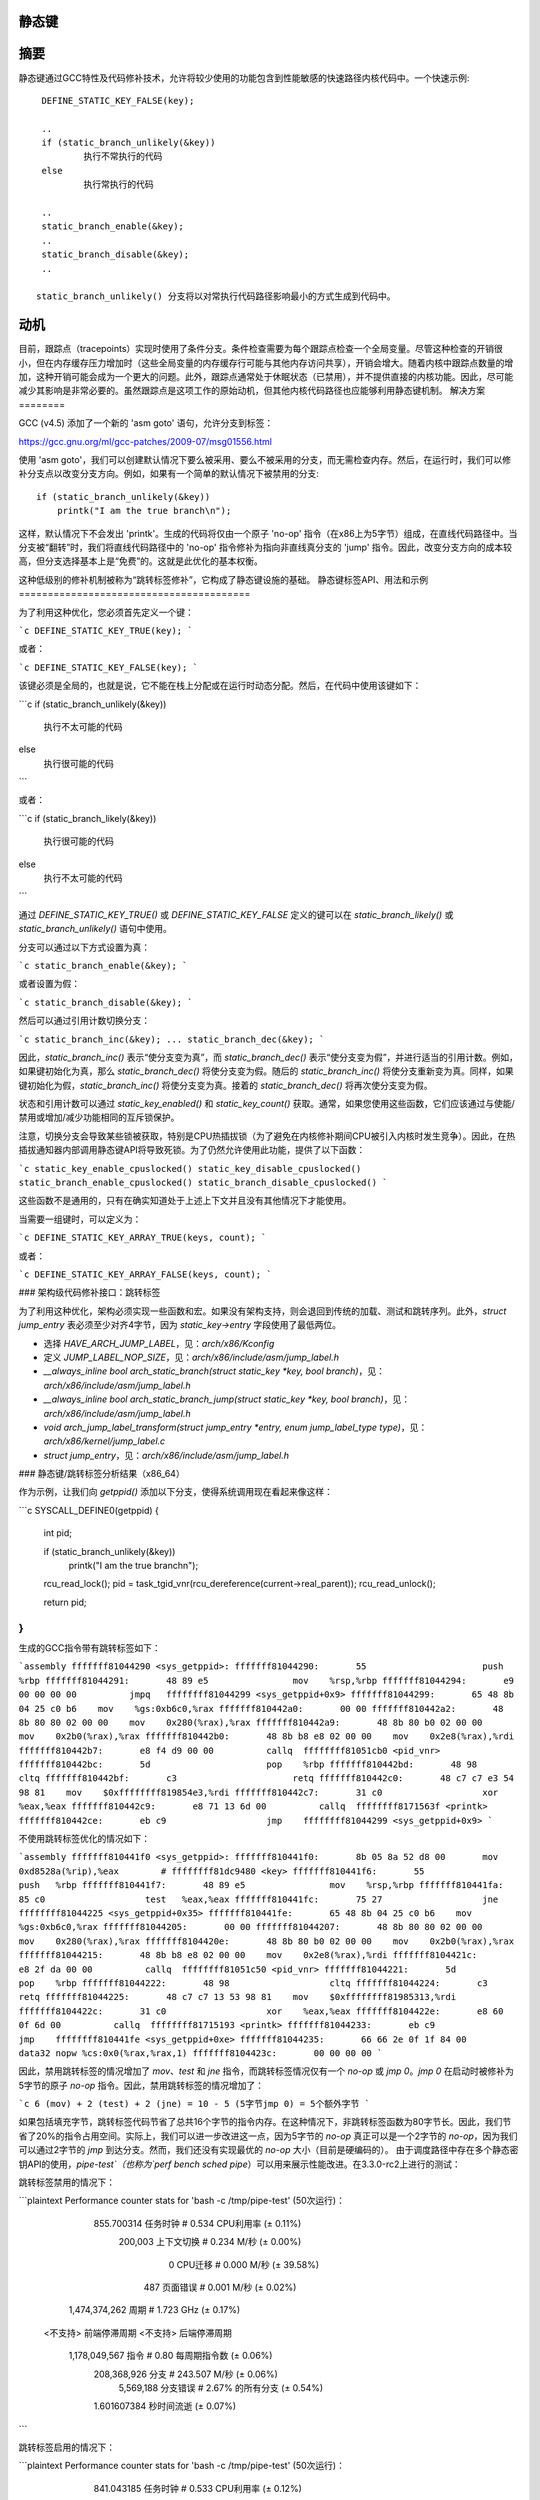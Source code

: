静态键
======

.. 警告::

   已弃用的API：

   直接使用 'struct static_key' 现在已被弃用。此外，static_key_{true,false}() 也被弃用。即不要使用以下代码::

    struct static_key false = STATIC_KEY_INIT_FALSE;
    struct static_key true = STATIC_KEY_INIT_TRUE;
    static_key_true()
    static_key_false()

   更新的API替代方案是::

    DEFINE_STATIC_KEY_TRUE(key);
    DEFINE_STATIC_KEY_FALSE(key);
    DEFINE_STATIC_KEY_ARRAY_TRUE(keys, count);
    DEFINE_STATIC_KEY_ARRAY_FALSE(keys, count);
    static_branch_likely()
    static_branch_unlikely()

摘要
====

静态键通过GCC特性及代码修补技术，允许将较少使用的功能包含到性能敏感的快速路径内核代码中。一个快速示例::

    DEFINE_STATIC_KEY_FALSE(key);

    ..
    if (static_branch_unlikely(&key))
            执行不常执行的代码
    else
            执行常执行的代码

    ..
    static_branch_enable(&key);
    ..
    static_branch_disable(&key);
    ..

   static_branch_unlikely() 分支将以对常执行代码路径影响最小的方式生成到代码中。
动机
====

目前，跟踪点（tracepoints）实现时使用了条件分支。条件检查需要为每个跟踪点检查一个全局变量。尽管这种检查的开销很小，但在内存缓存压力增加时（这些全局变量的内存缓存行可能与其他内存访问共享），开销会增大。随着内核中跟踪点数量的增加，这种开销可能会成为一个更大的问题。此外，跟踪点通常处于休眠状态（已禁用），并不提供直接的内核功能。因此，尽可能减少其影响是非常必要的。虽然跟踪点是这项工作的原始动机，但其他内核代码路径也应能够利用静态键机制。
解决方案
========

GCC (v4.5) 添加了一个新的 'asm goto' 语句，允许分支到标签：

https://gcc.gnu.org/ml/gcc-patches/2009-07/msg01556.html

使用 'asm goto'，我们可以创建默认情况下要么被采用、要么不被采用的分支，而无需检查内存。然后，在运行时，我们可以修补分支点以改变分支方向。例如，如果有一个简单的默认情况下被禁用的分支::

    if (static_branch_unlikely(&key))
        printk("I am the true branch\n");

这样，默认情况下不会发出 'printk'。生成的代码将仅由一个原子 'no-op' 指令（在x86上为5字节）组成，在直线代码路径中。当分支被“翻转”时，我们将直线代码路径中的 'no-op' 指令修补为指向非直线真分支的 'jump' 指令。因此，改变分支方向的成本较高，但分支选择基本上是“免费”的。这就是此优化的基本权衡。

这种低级别的修补机制被称为“跳转标签修补”，它构成了静态键设施的基础。
静态键标签API、用法和示例
========================================

为了利用这种优化，您必须首先定义一个键：

```c
DEFINE_STATIC_KEY_TRUE(key);
```

或者：

```c
DEFINE_STATIC_KEY_FALSE(key);
```

该键必须是全局的，也就是说，它不能在栈上分配或在运行时动态分配。然后，在代码中使用该键如下：

```c
if (static_branch_unlikely(&key))
        执行不太可能的代码
else
        执行很可能的代码
```

或者：

```c
if (static_branch_likely(&key))
        执行很可能的代码
else
        执行不太可能的代码
```

通过 `DEFINE_STATIC_KEY_TRUE()` 或 `DEFINE_STATIC_KEY_FALSE` 定义的键可以在 `static_branch_likely()` 或 `static_branch_unlikely()` 语句中使用。

分支可以通过以下方式设置为真：

```c
static_branch_enable(&key);
```

或者设置为假：

```c
static_branch_disable(&key);
```

然后可以通过引用计数切换分支：

```c
static_branch_inc(&key);
...
static_branch_dec(&key);
```

因此，`static_branch_inc()` 表示“使分支变为真”，而 `static_branch_dec()` 表示“使分支变为假”，并进行适当的引用计数。例如，如果键初始化为真，那么 `static_branch_dec()` 将使分支变为假。随后的 `static_branch_inc()` 将使分支重新变为真。同样，如果键初始化为假，`static_branch_inc()` 将使分支变为真。接着的 `static_branch_dec()` 将再次使分支变为假。

状态和引用计数可以通过 `static_key_enabled()` 和 `static_key_count()` 获取。通常，如果您使用这些函数，它们应该通过与使能/禁用或增加/减少功能相同的互斥锁保护。

注意，切换分支会导致某些锁被获取，特别是CPU热插拔锁（为了避免在内核修补期间CPU被引入内核时发生竞争）。因此，在热插拔通知器内部调用静态键API将导致死锁。为了仍然允许使用此功能，提供了以下函数：

```c
static_key_enable_cpuslocked()
static_key_disable_cpuslocked()
static_branch_enable_cpuslocked()
static_branch_disable_cpuslocked()
```

这些函数不是通用的，只有在确实知道处于上述上下文并且没有其他情况下才能使用。

当需要一组键时，可以定义为：

```c
DEFINE_STATIC_KEY_ARRAY_TRUE(keys, count);
```

或者：

```c
DEFINE_STATIC_KEY_ARRAY_FALSE(keys, count);
```

### 架构级代码修补接口：跳转标签

为了利用这种优化，架构必须实现一些函数和宏。如果没有架构支持，则会退回到传统的加载、测试和跳转序列。此外，`struct jump_entry` 表必须至少对齐4字节，因为 `static_key->entry` 字段使用了最低两位。

* 选择 `HAVE_ARCH_JUMP_LABEL`，见：`arch/x86/Kconfig`
* 定义 `JUMP_LABEL_NOP_SIZE`，见：`arch/x86/include/asm/jump_label.h`
* `__always_inline bool arch_static_branch(struct static_key *key, bool branch)`，见：`arch/x86/include/asm/jump_label.h`
* `__always_inline bool arch_static_branch_jump(struct static_key *key, bool branch)`，见：`arch/x86/include/asm/jump_label.h`
* `void arch_jump_label_transform(struct jump_entry *entry, enum jump_label_type type)`，见：`arch/x86/kernel/jump_label.c`
* `struct jump_entry`，见：`arch/x86/include/asm/jump_label.h`

### 静态键/跳转标签分析结果（x86_64）

作为示例，让我们向 `getppid()` 添加以下分支，使得系统调用现在看起来像这样：

```c
SYSCALL_DEFINE0(getppid)
{
        int pid;

        if (static_branch_unlikely(&key))
                printk("I am the true branch\n");

        rcu_read_lock();
        pid = task_tgid_vnr(rcu_dereference(current->real_parent));
        rcu_read_unlock();

        return pid;
}
```

生成的GCC指令带有跳转标签如下：

```assembly
fffffff81044290 <sys_getppid>:
fffffff81044290:       55                      push   %rbp
fffffff81044291:       48 89 e5                mov    %rsp,%rbp
fffffff81044294:       e9 00 00 00 00          jmpq   ffffffff81044299 <sys_getppid+0x9>
fffffff81044299:       65 48 8b 04 25 c0 b6    mov    %gs:0xb6c0,%rax
fffffff810442a0:       00 00
fffffff810442a2:       48 8b 80 80 02 00 00    mov    0x280(%rax),%rax
fffffff810442a9:       48 8b 80 b0 02 00 00    mov    0x2b0(%rax),%rax
fffffff810442b0:       48 8b b8 e8 02 00 00    mov    0x2e8(%rax),%rdi
fffffff810442b7:       e8 f4 d9 00 00          callq  ffffffff81051cb0 <pid_vnr>
fffffff810442bc:       5d                      pop    %rbp
fffffff810442bd:       48 98                   cltq
fffffff810442bf:       c3                      retq
fffffff810442c0:       48 c7 c7 e3 54 98 81    mov    $0xffffffff819854e3,%rdi
fffffff810442c7:       31 c0                   xor    %eax,%eax
fffffff810442c9:       e8 71 13 6d 00          callq  ffffffff8171563f <printk>
fffffff810442ce:       eb c9                   jmp    ffffffff81044299 <sys_getppid+0x9>
```

不使用跳转标签优化的情况如下：

```assembly
fffffff810441f0 <sys_getppid>:
fffffff810441f0:       8b 05 8a 52 d8 00       mov    0xd8528a(%rip),%eax        # ffffffff81dc9480 <key>
fffffff810441f6:       55                      push   %rbp
fffffff810441f7:       48 89 e5                mov    %rsp,%rbp
fffffff810441fa:       85 c0                   test   %eax,%eax
fffffff810441fc:       75 27                   jne    ffffffff81044225 <sys_getppid+0x35>
fffffff810441fe:       65 48 8b 04 25 c0 b6    mov    %gs:0xb6c0,%rax
fffffff81044205:       00 00
fffffff81044207:       48 8b 80 80 02 00 00    mov    0x280(%rax),%rax
fffffff8104420e:       48 8b 80 b0 02 00 00    mov    0x2b0(%rax),%rax
fffffff81044215:       48 8b b8 e8 02 00 00    mov    0x2e8(%rax),%rdi
fffffff8104421c:       e8 2f da 00 00          callq  ffffffff81051c50 <pid_vnr>
fffffff81044221:       5d                      pop    %rbp
fffffff81044222:       48 98                   cltq
fffffff81044224:       c3                      retq
fffffff81044225:       48 c7 c7 13 53 98 81    mov    $0xffffffff81985313,%rdi
fffffff8104422c:       31 c0                   xor    %eax,%eax
fffffff8104422e:       e8 60 0f 6d 00          callq  ffffffff81715193 <printk>
fffffff81044233:       eb c9                   jmp    ffffffff810441fe <sys_getppid+0xe>
fffffff81044235:       66 66 2e 0f 1f 84 00    data32 nopw %cs:0x0(%rax,%rax,1)
fffffff8104423c:       00 00 00 00
```

因此，禁用跳转标签的情况增加了 `mov`、`test` 和 `jne` 指令，而跳转标签情况仅有一个 `no-op` 或 `jmp 0`。`jmp 0` 在启动时被修补为5字节的原子 `no-op` 指令。因此，禁用跳转标签的情况增加了：

```c
6 (mov) + 2 (test) + 2 (jne) = 10 - 5 (5字节jmp 0) = 5个额外字节
```

如果包括填充字节，跳转标签代码节省了总共16个字节的指令内存。在这种情况下，非跳转标签函数为80字节长。因此，我们节省了20%的指令占用空间。实际上，我们可以进一步改进这一点，因为5字节的 `no-op` 真正可以是一个2字节的 `no-op`，因为我们可以通过2字节的 `jmp` 到达分支。然而，我们还没有实现最优的 `no-op` 大小（目前是硬编码的）。
由于调度路径中存在多个静态密钥API的使用，`pipe-test`（也称为`perf bench sched pipe`）可以用来展示性能改进。在3.3.0-rc2上进行的测试：

跳转标签禁用的情况下：

```plaintext
Performance counter stats for 'bash -c /tmp/pipe-test' (50次运行)：

        855.700314 任务时钟                # 0.534 CPU利用率               (± 0.11%)
           200,003 上下文切换              # 0.234 M/秒                     (± 0.00%)
                 0 CPU迁移                  # 0.000 M/秒                     (± 39.58%)
               487 页面错误                # 0.001 M/秒                     (± 0.02%)
     1,474,374,262 周期                    # 1.723 GHz                      (± 0.17%)
   <不支持> 前端停滞周期
   <不支持> 后端停滞周期
     1,178,049,567 指令                    # 0.80 每周期指令数              (± 0.06%)
       208,368,926 分支                    # 243.507 M/秒                   (± 0.06%)
         5,569,188 分支错误                # 2.67% 的所有分支               (± 0.54%)

       1.601607384 秒时间流逝                                         (± 0.07%)
```

跳转标签启用的情况下：

```plaintext
Performance counter stats for 'bash -c /tmp/pipe-test' (50次运行)：

        841.043185 任务时钟                # 0.533 CPU利用率               (± 0.12%)
           200,004 上下文切换              # 0.238 M/秒                     (± 0.00%)
                 0 CPU迁移                  # 0.000 M/秒                     (± 40.87%)
               487 页面错误                # 0.001 M/秒                     (± 0.05%)
     1,432,559,428 周期                    # 1.703 GHz                      (± 0.18%)
   <不支持> 前端停滞周期
   <不支持> 后端停滞周期
     1,175,363,994 指令                    # 0.82 每周期指令数              (± 0.04%)
       206,859,359 分支                    # 245.956 M/秒                   (± 0.04%)
         4,884,119 分支错误                # 2.36% 的所有分支               (± 0.85%)

       1.579384366 秒时间流逝
```

分支减少的比例为0.7%，而“分支错误”减少了12%。这是预期中最能节省的部分，因为这种优化是关于减少分支数量的。此外，指令减少了0.2%，周期减少了2.8%，总时间减少了1.4%。

